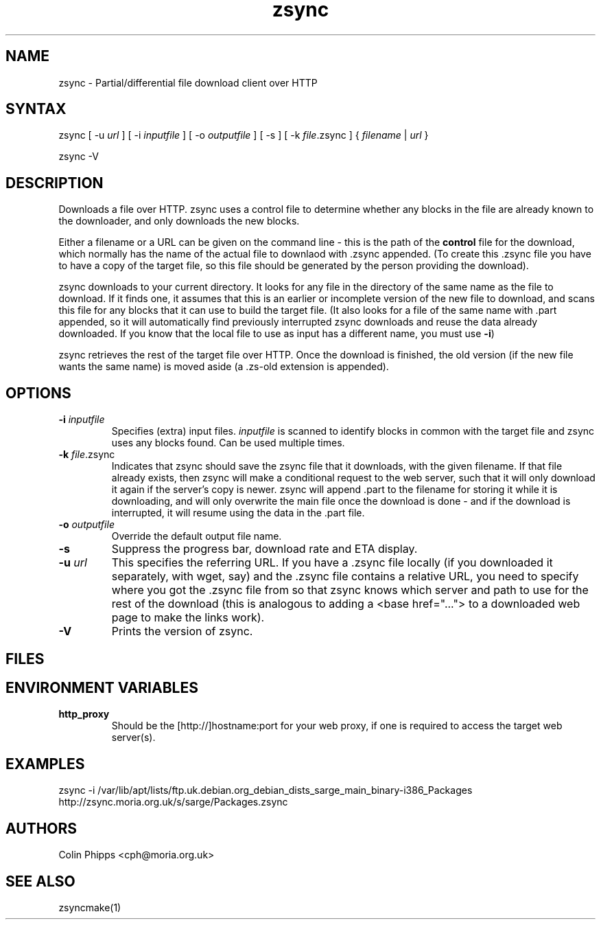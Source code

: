 .TH "zsync" "1" "0.4.3" "Colin Phipps" "File Transfer"
.SH "NAME"
.LP 
zsync \- Partial/differential file download client over HTTP
.SH "SYNTAX"
.LP 
zsync [ \-u \fIurl\fR ] [ \-i \fIinputfile\fP ] [ \-o \fIoutputfile\fP ] [ \-s ] [ \-k \fIfile\fR.zsync ] { \fIfilename\fP | \fIurl\fR }
.LP 
zsync \-V
.SH "DESCRIPTION"
.LP 
Downloads a file over HTTP. zsync uses a control file to determine whether any blocks in the file are already known to the downloader, and only downloads the new blocks.
.LP 
Either a filename or a URL can be given on the command line \- this is the path of the \fBcontrol\fR file for the download, which normally has the name of the actual file to downlaod with .zsync appended. (To create this .zsync file you have to have a copy of the target file, so this file should be generated by the person providing the download).
.LP 
zsync downloads to your current directory. It looks for any file in the directory of the same name as the file to download. If it finds one, it assumes that this is an earlier or incomplete version of the new file to download, and scans this file for any blocks that it can use to build the target file. (It also looks for a file of the same name with .part appended, so it will automatically find previously interrupted zsync downloads and reuse the data already downloaded. If you know that the local file to use as input has a different name, you must use \fB\-i\fR)
.LP 
zsync retrieves the rest of the target file over HTTP. Once the download is finished, the old version (if the new file wants the same name) is moved aside (a .zs\-old extension is appended).
.SH "OPTIONS"
.LP 
.TP 
\fB\-i\fR \fIinputfile\fP
Specifies (extra) input files. \fIinputfile\fP is scanned to identify blocks in common with the target file and zsync uses any blocks found. Can be used multiple times.
.TP 
\fB\-k\fR \fIfile\fP.zsync
Indicates that zsync should save the zsync file that it downloads, with the given filename. If that file already exists, then zsync will make a conditional request to the web server, such that it will only download it again if the server's copy is newer. zsync will append .part to the filename for storing it while it is downloading, and will only overwrite the main file once the download is done - and if the download is interrupted, it will resume using the data in the .part file.
.TP 
\fB\-o\fR \fIoutputfile\fP
Override the default output file name.
.TP 
\fB\-s\fR
Suppress the progress bar, download rate and ETA display.
.TP 
\fB\-u\fR \fIurl\fP
This specifies the referring URL.  If you have a .zsync file locally (if you
downloaded it separately, with wget, say) and the .zsync file contains a
relative URL, you need to specify where you got the .zsync file from so that
zsync knows which server and path to use for the rest of the download (this is
analogous to adding a <base href="..."> to a downloaded web page to make the
links work).
.TP 
\fB\-V\fR
Prints the version of zsync.
.SH "FILES"

.SH "ENVIRONMENT VARIABLES"
.LP 
.TP 
\fBhttp_proxy\fP
Should be the [http://]hostname:port for your web proxy, if one is required to access the target web server(s).
.SH "EXAMPLES"
.LP 
zsync \-i /var/lib/apt/lists/ftp.uk.debian.org_debian_dists_sarge_main_binary\-i386_Packages http://zsync.moria.org.uk/s/sarge/Packages.zsync

.SH "AUTHORS"
.LP 
Colin Phipps <cph@moria.org.uk>
.SH "SEE ALSO"
.LP 
zsyncmake(1)

